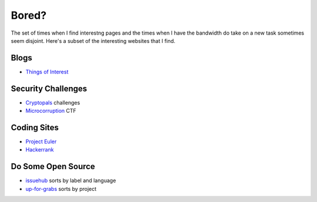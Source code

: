 Bored?
======

The set of times when I find interestng pages and the times when I have the
bandwidth do take on a new task sometimes seem disjoint. Here's a subset of
the interesting websites that I find. 

Blogs
-----

* `Things of Interest <http://qntm.org/>`_

Security Challenges
-------------------

* `Cryptopals <http://cryptopals.com/>`_ challenges
* `Microcorruption <https://microcorruption.com/login>`_ CTF

Coding Sites
------------

* `Project Euler <https://projecteuler.net/>`_
* `Hackerrank <https://www.hackerrank.com>`_

Do Some Open Source
-------------------

* `issuehub <http://issuehub.io/>`_ sorts by label and language
* `up-for-grabs <http://up-for-grabs.net/#/>`_ sorts by project
